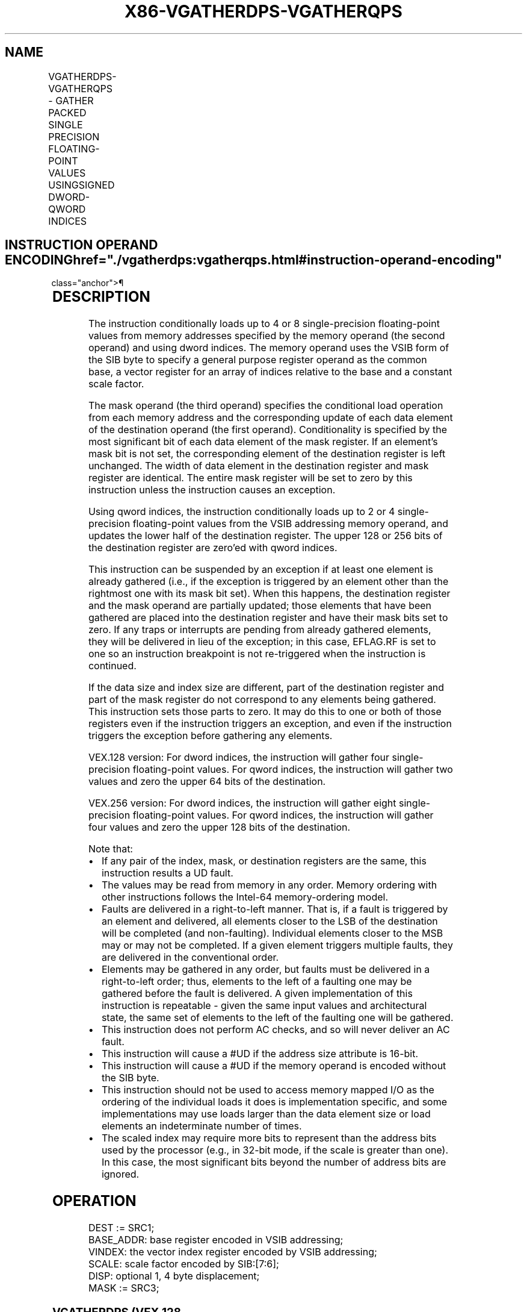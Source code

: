 '\" t
.nh
.TH "X86-VGATHERDPS-VGATHERQPS" "7" "December 2023" "Intel" "Intel x86-64 ISA Manual"
.SH NAME
VGATHERDPS-VGATHERQPS - GATHER PACKED SINGLE PRECISION FLOATING-POINT VALUES USINGSIGNED DWORD-QWORD INDICES
.TS
allbox;
l l l l l 
l l l l l .
\fBOpcode/Instruction\fP	\fBOp/En\fP	\fB64/32 Bit Mode Support\fP	\fBCPUID Feature Flag\fP	\fBDescription\fP
T{
VEX.128.66.0F38.W0 92 /r VGATHERDPS xmm1, vm32x, xmm2
T}	A	V/V	AVX2	T{
Using dword indices specified in vm32x, gather single-precision floating-point values from memory conditioned on mask specified by xmm2. Conditionally gathered elements are merged into xmm1.
T}
T{
VEX.128.66.0F38.W0 93 /r VGATHERQPS xmm1, vm64x, xmm2
T}	A	V/V	AVX2	T{
Using qword indices specified in vm64x, gather single-precision floating-point values from memory conditioned on mask specified by xmm2. Conditionally gathered elements are merged into xmm1.
T}
T{
VEX.256.66.0F38.W0 92 /r VGATHERDPS ymm1, vm32y, ymm2
T}	A	V/V	AVX2	T{
Using dword indices specified in vm32y, gather single-precision floating-point values from memory conditioned on mask specified by ymm2. Conditionally gathered elements are merged into ymm1.
T}
T{
VEX.256.66.0F38.W0 93 /r VGATHERQPS xmm1, vm64y, xmm2
T}	A	V/V	AVX2	T{
Using qword indices specified in vm64y, gather single-precision floating-point values from memory conditioned on mask specified by xmm2. Conditionally gathered elements are merged into xmm1.
T}
.TE

.SH INSTRUCTION OPERAND ENCODING  href="./vgatherdps:vgatherqps.html#instruction-operand-encoding"
class="anchor">¶

.TS
allbox;
l l l l l 
l l l l l .
\fBOp/En\fP	\fBOperand 1\fP	\fBOperand 2\fP	\fBOperand 3\fP	\fBOperand 4\fP
A	ModRM:reg (r,w)	T{
BaseReg (R): VSIB:base, VectorReg(R): VSIB:index
T}	VEX.vvvv (r, w)	N/A
.TE

.SH DESCRIPTION
The instruction conditionally loads up to 4 or 8 single-precision
floating-point values from memory addresses specified by the memory
operand (the second operand) and using dword indices. The memory operand
uses the VSIB form of the SIB byte to specify a general purpose register
operand as the common base, a vector register for an array of indices
relative to the base and a constant scale factor.

.PP
The mask operand (the third operand) specifies the conditional load
operation from each memory address and the corresponding update of each
data element of the destination operand (the first operand).
Conditionality is specified by the most significant bit of each data
element of the mask register. If an element’s mask bit is not set, the
corresponding element of the destination register is left unchanged. The
width of data element in the destination register and mask register are
identical. The entire mask register will be set to zero by this
instruction unless the instruction causes an exception.

.PP
Using qword indices, the instruction conditionally loads up to 2 or 4
single-precision floating-point values from the VSIB addressing memory
operand, and updates the lower half of the destination register. The
upper 128 or 256 bits of the destination register are zero’ed with qword
indices.

.PP
This instruction can be suspended by an exception if at least one
element is already gathered (i.e., if the exception is triggered by an
element other than the rightmost one with its mask bit set). When this
happens, the destination register and the mask operand are partially
updated; those elements that have been gathered are placed into the
destination register and have their mask bits set to zero. If any traps
or interrupts are pending from already gathered elements, they will be
delivered in lieu of the exception; in this case, EFLAG.RF is set to one
so an instruction breakpoint is not re-triggered when the instruction is
continued.

.PP
If the data size and index size are different, part of the destination
register and part of the mask register do not correspond to any elements
being gathered. This instruction sets those parts to zero. It may do
this to one or both of those registers even if the instruction triggers
an exception, and even if the instruction triggers the exception before
gathering any elements.

.PP
VEX.128 version: For dword indices, the instruction will gather four
single-precision floating-point values. For qword indices, the
instruction will gather two values and zero the upper 64 bits of the
destination.

.PP
VEX.256 version: For dword indices, the instruction will gather eight
single-precision floating-point values. For qword indices, the
instruction will gather four values and zero the upper 128 bits of the
destination.

.PP
Note that:
.IP \(bu 2
If any pair of the index, mask, or destination registers are the
same, this instruction results a UD fault.
.IP \(bu 2
The values may be read from memory in any order. Memory ordering
with other instructions follows the Intel-64 memory-ordering model.
.IP \(bu 2
Faults are delivered in a right-to-left manner. That is, if a fault
is triggered by an element and delivered, all elements closer to the
LSB of the destination will be completed (and non-faulting).
Individual elements closer to the MSB may or may not be completed.
If a given element triggers multiple faults, they are delivered in
the conventional order.
.IP \(bu 2
Elements may be gathered in any order, but faults must be delivered
in a right-to-left order; thus, elements to the left of a faulting
one may be gathered before the fault is delivered. A given
implementation of this instruction is repeatable - given the same
input values and architectural state, the same set of elements to
the left of the faulting one will be gathered.
.IP \(bu 2
This instruction does not perform AC checks, and so will never
deliver an AC fault.
.IP \(bu 2
This instruction will cause a #UD if the address size attribute is
16-bit.
.IP \(bu 2
This instruction will cause a #UD if the memory operand is encoded
without the SIB byte.
.IP \(bu 2
This instruction should not be used to access memory mapped I/O as
the ordering of the individual loads it does is implementation
specific, and some implementations may use loads larger than the
data element size or load elements an indeterminate number of times.
.IP \(bu 2
The scaled index may require more bits to represent than the address
bits used by the processor (e.g., in 32-bit mode, if the scale is
greater than one). In this case, the most significant bits beyond
the number of address bits are ignored.

.SH OPERATION
.EX
DEST := SRC1;
BASE_ADDR: base register encoded in VSIB addressing;
VINDEX: the vector index register encoded by VSIB addressing;
SCALE: scale factor encoded by SIB:[7:6];
DISP: optional 1, 4 byte displacement;
MASK := SRC3;
.EE

.SS VGATHERDPS (VEX.128 VERSION)  href="./vgatherdps:vgatherqps.html#vgatherdps--vex-128-version-"
class="anchor">¶

.EX
MASK[MAXVL-1:128] := 0;
FOR j := 0 to 3
    i := j * 32;
    IF MASK[31+i] THEN
        MASK[i +31:i] := FFFFFFFFH; // extend from most significant bit
    ELSE
        MASK[i +31:i] := 0;
    FI;
ENDFOR
FOR j := 0 to 3
    i := j * 32;
    DATA_ADDR := BASE_ADDR + (SignExtend(VINDEX[i+31:i])*SCALE + DISP;
    IF MASK[31+i] THEN
        DEST[i +31:i] := FETCH_32BITS(DATA_ADDR); // a fault exits the instruction
    FI;
    MASK[i +31:i] := 0;
ENDFOR
DEST[MAXVL-1:128] := 0;
.EE

.SS VGATHERQPS (VEX.128 VERSION)  href="./vgatherdps:vgatherqps.html#vgatherqps--vex-128-version-"
class="anchor">¶

.EX
MASK[MAXVL-1:64] := 0;
FOR j := 0 to 3
    i := j * 32;
    IF MASK[31+i] THEN
        MASK[i +31:i] := FFFFFFFFH; // extend from most significant bit
    ELSE
        MASK[i +31:i] := 0;
    FI;
ENDFOR
FOR j := 0 to 1
    k := j * 64;
    i := j * 32;
    DATA_ADDR := BASE_ADDR + (SignExtend(VINDEX1[k+63:k])*SCALE + DISP;
    IF MASK[31+i] THEN
        DEST[i +31:i] := FETCH_32BITS(DATA_ADDR); // a fault exits the instruction
    FI;
    MASK[i +31:i] := 0;
ENDFOR
DEST[MAXVL-1:64] := 0;
.EE

.SS VGATHERDPS (VEX.256 VERSION)  href="./vgatherdps:vgatherqps.html#vgatherdps--vex-256-version-"
class="anchor">¶

.EX
MASK[MAXVL-1:256] := 0;
FOR j := 0 to 7
    i := j * 32;
    IF MASK[31+i] THEN
        MASK[i +31:i] := FFFFFFFFH; // extend from most significant bit
    ELSE
        MASK[i +31:i] := 0;
    FI;
ENDFOR
FOR j := 0 to 7
    i := j * 32;
    DATA_ADDR := BASE_ADDR + (SignExtend(VINDEX1[i+31:i])*SCALE + DISP;
    IF MASK[31+i] THEN
        DEST[i +31:i] := FETCH_32BITS(DATA_ADDR); // a fault exits the instruction
    FI;
    MASK[i +31:i] := 0;
ENDFOR
DEST[MAXVL-1:256] := 0;
.EE

.SS VGATHERQPS (VEX.256 VERSION)  href="./vgatherdps:vgatherqps.html#vgatherqps--vex-256-version-"
class="anchor">¶

.EX
MASK[MAXVL-1:128] := 0;
FOR j := 0 to 7
    i := j * 32;
    IF MASK[31+i] THEN
        MASK[i +31:i] := FFFFFFFFH; // extend from most significant bit
    ELSE
        MASK[i +31:i] := 0;
    FI;
ENDFOR
FOR j := 0 to 3
    k := j * 64;
    i := j * 32;
    DATA_ADDR := BASE_ADDR + (SignExtend(VINDEX1[k+63:k])*SCALE + DISP;
    IF MASK[31+i] THEN
        DEST[i +31:i] := FETCH_32BITS(DATA_ADDR); // a fault exits the instruction
    FI;
    MASK[i +31:i] := 0;
ENDFOR
DEST[MAXVL-1:128] := 0;
.EE

.SH INTEL C/C++ COMPILER INTRINSIC EQUIVALENT <a
href="./vgatherdps:vgatherqps.html#intel-c-c++-compiler-intrinsic-equivalent"
class="anchor">¶

.EX
VGATHERDPS: __m128 _mm_i32gather_ps (float const * base, __m128i index, const int scale);

VGATHERDPS: __m128 _mm_mask_i32gather_ps (__m128 src, float const * base, __m128i index, __m128 mask, const int scale);

VGATHERDPS: __m256 _mm256_i32gather_ps (float const * base, __m256i index, const int scale);

VGATHERDPS: __m256 _mm256_mask_i32gather_ps (__m256 src, float const * base, __m256i index, __m256 mask, const int scale);

VGATHERQPS: __m128 _mm_i64gather_ps (float const * base, __m128i index, const int scale);

VGATHERQPS: __m128 _mm_mask_i64gather_ps (__m128 src, float const * base, __m128i index, __m128 mask, const int scale);

VGATHERQPS: __m128 _mm256_i64gather_ps (float const * base, __m256i index, const int scale);

VGATHERQPS: __m128 _mm256_mask_i64gather_ps (__m128 src, float const * base, __m256i index, __m128 mask, const int scale);
.EE

.SH SIMD FLOATING-POINT EXCEPTIONS  href="./vgatherdps:vgatherqps.html#simd-floating-point-exceptions"
class="anchor">¶

.PP
None.

.SH OTHER EXCEPTIONS  href="./vgatherdps:vgatherqps.html#other-exceptions"
class="anchor">¶

.PP
See Table 2-27, “Type 12 Class
Exception Conditions.”

.SH COLOPHON
This UNOFFICIAL, mechanically-separated, non-verified reference is
provided for convenience, but it may be
incomplete or
broken in various obvious or non-obvious ways.
Refer to Intel® 64 and IA-32 Architectures Software Developer’s
Manual
\[la]https://software.intel.com/en\-us/download/intel\-64\-and\-ia\-32\-architectures\-sdm\-combined\-volumes\-1\-2a\-2b\-2c\-2d\-3a\-3b\-3c\-3d\-and\-4\[ra]
for anything serious.

.br
This page is generated by scripts; therefore may contain visual or semantical bugs. Please report them (or better, fix them) on https://github.com/MrQubo/x86-manpages.
